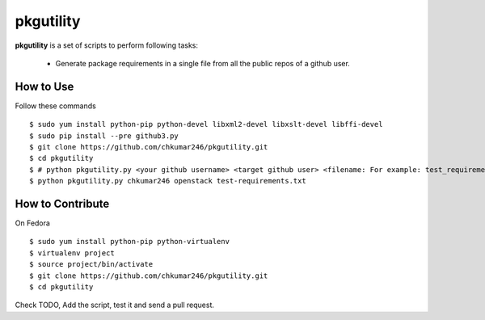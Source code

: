 ==========
pkgutility
==========

**pkgutility** is a set of scripts to perform following tasks:

 - Generate package requirements in a single file from all the public repos of a github user.

How to Use
==========
Follow these commands
::

    $ sudo yum install python-pip python-devel libxml2-devel libxslt-devel libffi-devel
    $ sudo pip install --pre github3.py
    $ git clone https://github.com/chkumar246/pkgutility.git
    $ cd pkgutility
    $ # python pkgutility.py <your github username> <target github user> <filename: For example: test_requirements.txt>
    $ python pkgutility.py chkumar246 openstack test-requirements.txt


How to Contribute
=================
On Fedora
::

    $ sudo yum install python-pip python-virtualenv
    $ virtualenv project
    $ source project/bin/activate
    $ git clone https://github.com/chkumar246/pkgutility.git
    $ cd pkgutility

Check TODO,
Add the script, test it and send a pull request.

